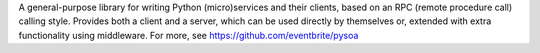 A general-purpose library for writing Python (micro)services and their clients, based on an RPC (remote procedure call) calling style. Provides both a client and a server, which can be used directly by themselves or, extended with extra functionality using middleware. For more, see https://github.com/eventbrite/pysoa


